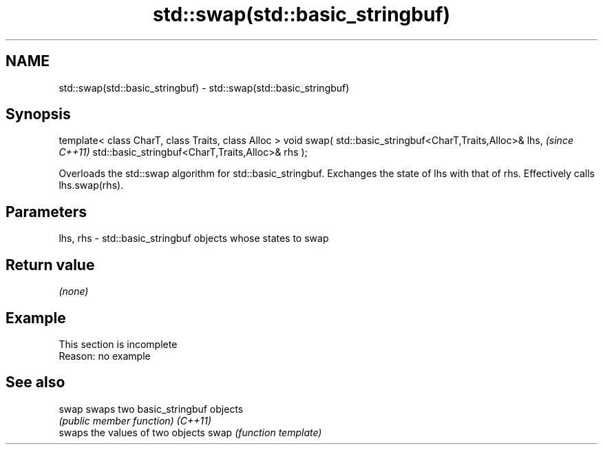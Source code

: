 .TH std::swap(std::basic_stringbuf) 3 "2020.03.24" "http://cppreference.com" "C++ Standard Libary"
.SH NAME
std::swap(std::basic_stringbuf) \- std::swap(std::basic_stringbuf)

.SH Synopsis

template< class CharT, class Traits, class Alloc >
void swap( std::basic_stringbuf<CharT,Traits,Alloc>& lhs,  \fI(since C++11)\fP
std::basic_stringbuf<CharT,Traits,Alloc>& rhs );

Overloads the std::swap algorithm for std::basic_stringbuf. Exchanges the state of lhs with that of rhs. Effectively calls lhs.swap(rhs).

.SH Parameters


lhs, rhs - std::basic_stringbuf objects whose states to swap


.SH Return value

\fI(none)\fP

.SH Example


 This section is incomplete
 Reason: no example


.SH See also



swap    swaps two basic_stringbuf objects
        \fI(public member function)\fP
\fI(C++11)\fP
        swaps the values of two objects
swap    \fI(function template)\fP




